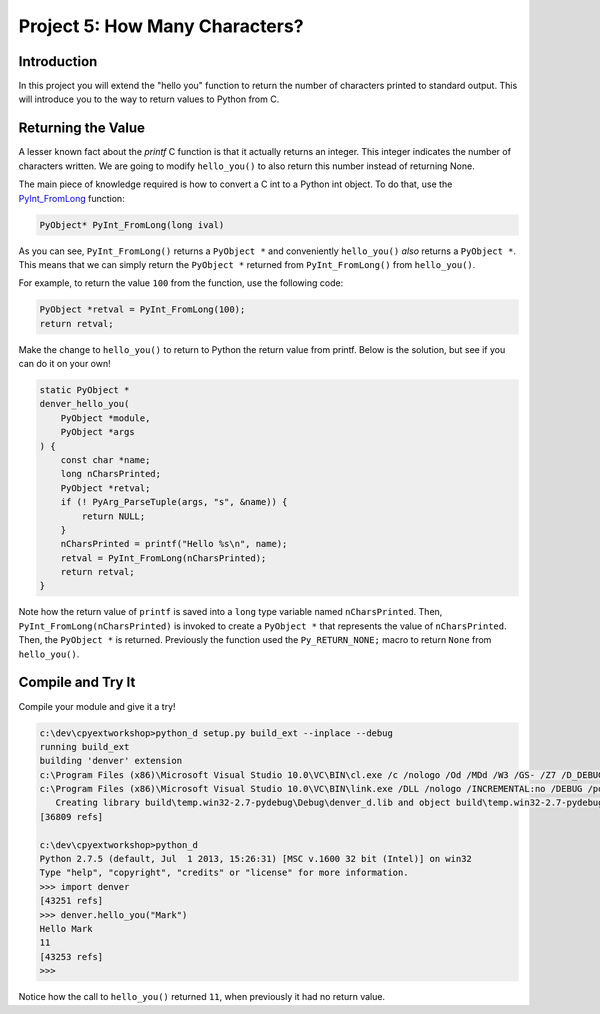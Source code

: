 Project 5: How Many Characters?
===============================

Introduction
------------

In this project you will extend the "hello you" function
to return the number of characters printed to standard output.
This will introduce you to the way to return values to Python from C.


Returning the Value
-------------------

A lesser known fact about the *printf* C function
is that it actually returns an integer.
This integer indicates the number of characters written.
We are going to modify ``hello_you()`` to also return this number
instead of returning None.

The main piece of knowledge required is how to convert
a C int to a Python int object.
To do that, use the
`PyInt_FromLong <http://docs.python.org/2/c-api/int.html#PyInt_FromLong>`_
function:

.. code-block:: c

   PyObject* PyInt_FromLong(long ival)

As you can see, ``PyInt_FromLong()`` returns a ``PyObject *``
and conveniently ``hello_you()`` *also* returns a ``PyObject *``.
This means that we can simply return the ``PyObject *``
returned from ``PyInt_FromLong()`` from ``hello_you()``.

For example, to return the value ``100`` from the function,
use the following code:

.. code-block:: c

    PyObject *retval = PyInt_FromLong(100);
    return retval;

Make the change to ``hello_you()`` to return to Python the return value from printf.
Below is the solution, but see if you can do it on your own!

.. code-block:: c

    static PyObject *
    denver_hello_you(
        PyObject *module,
        PyObject *args
    ) {
        const char *name;
        long nCharsPrinted;
        PyObject *retval;
        if (! PyArg_ParseTuple(args, "s", &name)) {
            return NULL;
        }
        nCharsPrinted = printf("Hello %s\n", name);
        retval = PyInt_FromLong(nCharsPrinted);
        return retval;
    }

Note how the return value of ``printf`` is saved into
a ``long`` type variable named ``nCharsPrinted``.
Then, ``PyInt_FromLong(nCharsPrinted)`` is invoked
to create a ``PyObject *`` that represents the value of ``nCharsPrinted``.
Then, the ``PyObject *`` is returned.
Previously the function used the ``Py_RETURN_NONE;`` macro
to return ``None`` from ``hello_you()``.


Compile and Try It
------------------

Compile your module and give it a try!

.. code-block:: text

    c:\dev\cpyextworkshop>python_d setup.py build_ext --inplace --debug
    running build_ext
    building 'denver' extension
    c:\Program Files (x86)\Microsoft Visual Studio 10.0\VC\BIN\cl.exe /c /nologo /Od /MDd /W3 /GS- /Z7 /D_DEBUG -Ic:\dev\py\Python-2.7.5\include -Ic:\dev\py\Python-2.7.5\PC /Tcc:\dev\cpyextworkshop\denver.c /Fobuild\temp.win32-2.7-pydebug\Debug\denver.obj denver.c
    c:\Program Files (x86)\Microsoft Visual Studio 10.0\VC\BIN\link.exe /DLL /nologo /INCREMENTAL:no /DEBUG /pdb:None /LIBPATH:c:\dev\py\Python-2.7.5\libs /LIBPATH:c:\dev\py\Python-2.7.5\PCbuild /EXPORT:initdenver build\temp.win32-2.7-pydebug\Debug\denver.obj /OUT:c:\dev\cpyextworkshop\denver_d.pyd /MANIFEST /IMPLIB:build\temp.win32-2.7-pydebug\Debug\denver_d.lib /MANIFESTFILE:build\temp.win32-2.7-pydebug\Debug\denver_d.pyd.manifest
       Creating library build\temp.win32-2.7-pydebug\Debug\denver_d.lib and object build\temp.win32-2.7-pydebug\Debug\denver_d.exp
    [36809 refs]

    c:\dev\cpyextworkshop>python_d
    Python 2.7.5 (default, Jul  1 2013, 15:26:31) [MSC v.1600 32 bit (Intel)] on win32
    Type "help", "copyright", "credits" or "license" for more information.
    >>> import denver
    [43251 refs]
    >>> denver.hello_you("Mark")
    Hello Mark
    11
    [43253 refs]
    >>>

Notice how the call to ``hello_you()`` returned ``11``,
when previously it had no return value.
